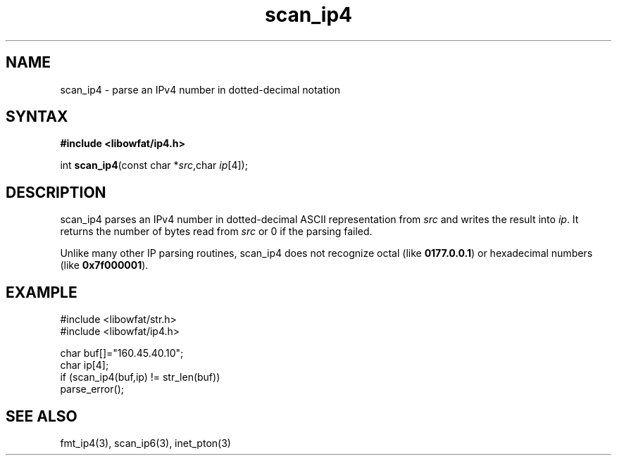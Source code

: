 .TH scan_ip4 3
.SH NAME
scan_ip4 \- parse an IPv4 number in dotted-decimal notation
.SH SYNTAX
.B #include <libowfat/ip4.h>

int \fBscan_ip4\fP(const char *\fIsrc\fR,char \fIip\fR[4]);
.SH DESCRIPTION
scan_ip4 parses an IPv4 number in dotted-decimal ASCII representation
from \fIsrc\fR and writes the result into \fIip\fR. It returns the
number of bytes read from \fIsrc\fR or 0 if the parsing failed.

Unlike many other IP parsing routines, scan_ip4 does not recognize octal
(like \fB0177.0.0.1\fR) or hexadecimal numbers (like \fB0x7f000001\fR).
.SH EXAMPLE
#include <libowfat/str.h>
.br
#include <libowfat/ip4.h>

  char buf[]="160.45.40.10";
  char ip[4];
  if (scan_ip4(buf,ip) != str_len(buf))
    parse_error();

.SH "SEE ALSO"
fmt_ip4(3), scan_ip6(3), inet_pton(3)
